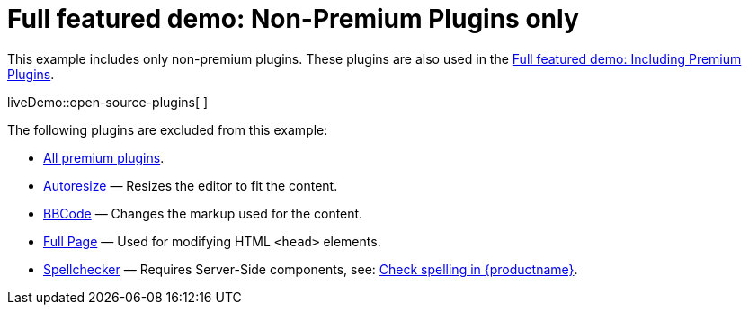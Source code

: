 = Full featured demo: Non-Premium Plugins only

:title_nav: Excluding premium features
:description_short: Open source TinyMCE in action.
:description: An example with all of the non-premium features.
:keywords: example demo custom wysiwyg full-power full-featured plugins non-premium

This example includes only non-premium plugins. These plugins are also used in the xref:premium-full-featured.adoc[Full featured demo: Including Premium Plugins].

liveDemo::open-source-plugins[ ]

The following plugins are excluded from this example:

* link:{plugindirectory}[All premium plugins].
* xref:autoresize.adoc[Autoresize] — Resizes the editor to fit the content.
* link:bbcode.html[BBCode] — Changes the markup used for the content.
* link:fullpage.html[Full Page] — Used for modifying HTML `+<head>+` elements.
* link:spellchecker.html[Spellchecker] — Requires Server-Side components, see: link:spell-checking.html[Check spelling in {productname}].
